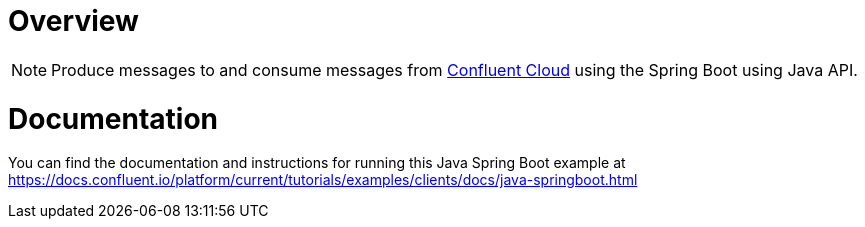 = Overview
:experimental:

NOTE: Produce messages to and consume messages from https://www.confluent.io/confluent-cloud/?utm_source=github&utm_medium=demo&utm_campaign=ch.examples_type.community_content.clients-ccloud[Confluent Cloud] using the Spring Boot using Java API.

= Documentation

You can find the documentation and instructions for running this Java Spring Boot example
at
https://docs.confluent.io/platform/current/tutorials/examples/clients/docs/java-springboot.html?utm_source=github&utm_medium=demo&utm_campaign=ch.examples_type.community_content.clients-ccloud[https://docs.confluent.io/platform/current/tutorials/examples/clients/docs/java-springboot.html]
